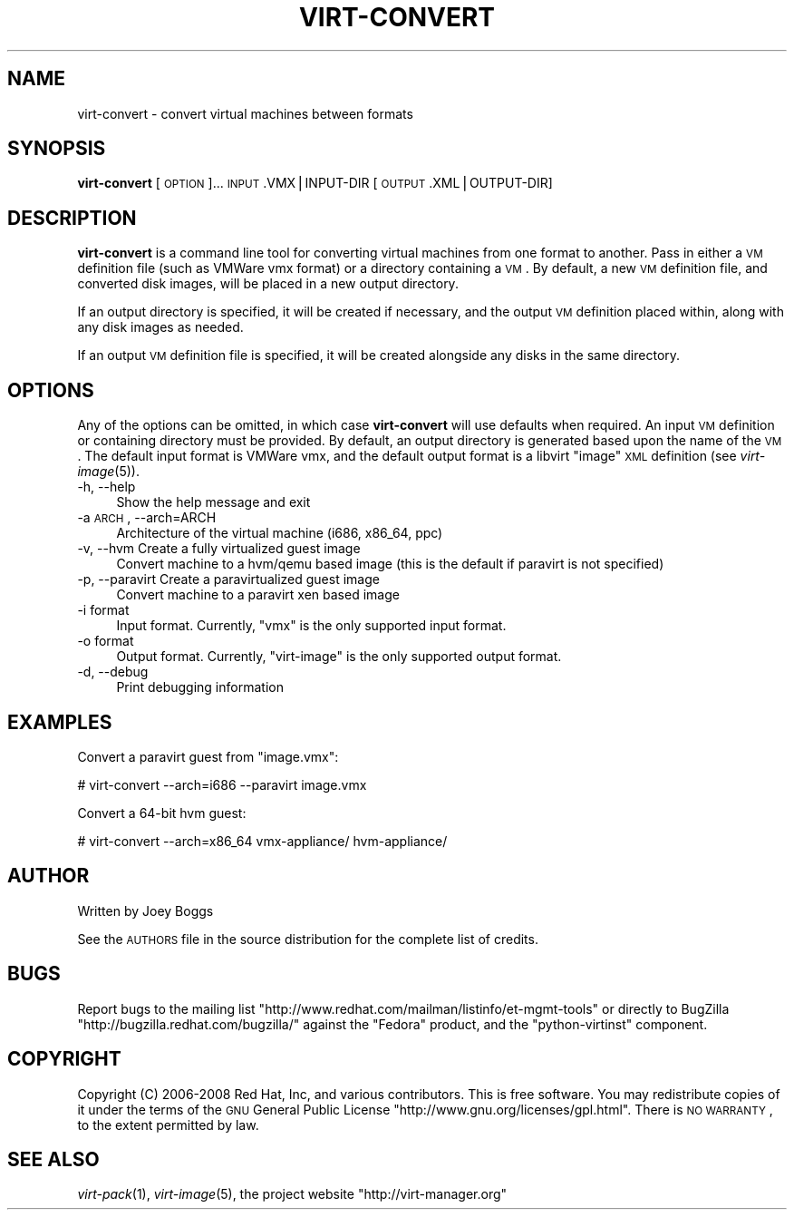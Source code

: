 .\" Automatically generated by Pod::Man v1.37, Pod::Parser v1.32
.\"
.\" Standard preamble:
.\" ========================================================================
.de Sh \" Subsection heading
.br
.if t .Sp
.ne 5
.PP
\fB\\$1\fR
.PP
..
.de Sp \" Vertical space (when we can't use .PP)
.if t .sp .5v
.if n .sp
..
.de Vb \" Begin verbatim text
.ft CW
.nf
.ne \\$1
..
.de Ve \" End verbatim text
.ft R
.fi
..
.\" Set up some character translations and predefined strings.  \*(-- will
.\" give an unbreakable dash, \*(PI will give pi, \*(L" will give a left
.\" double quote, and \*(R" will give a right double quote.  | will give a
.\" real vertical bar.  \*(C+ will give a nicer C++.  Capital omega is used to
.\" do unbreakable dashes and therefore won't be available.  \*(C` and \*(C'
.\" expand to `' in nroff, nothing in troff, for use with C<>.
.tr \(*W-|\(bv\*(Tr
.ds C+ C\v'-.1v'\h'-1p'\s-2+\h'-1p'+\s0\v'.1v'\h'-1p'
.ie n \{\
.    ds -- \(*W-
.    ds PI pi
.    if (\n(.H=4u)&(1m=24u) .ds -- \(*W\h'-12u'\(*W\h'-12u'-\" diablo 10 pitch
.    if (\n(.H=4u)&(1m=20u) .ds -- \(*W\h'-12u'\(*W\h'-8u'-\"  diablo 12 pitch
.    ds L" ""
.    ds R" ""
.    ds C` ""
.    ds C' ""
'br\}
.el\{\
.    ds -- \|\(em\|
.    ds PI \(*p
.    ds L" ``
.    ds R" ''
'br\}
.\"
.\" If the F register is turned on, we'll generate index entries on stderr for
.\" titles (.TH), headers (.SH), subsections (.Sh), items (.Ip), and index
.\" entries marked with X<> in POD.  Of course, you'll have to process the
.\" output yourself in some meaningful fashion.
.if \nF \{\
.    de IX
.    tm Index:\\$1\t\\n%\t"\\$2"
..
.    nr % 0
.    rr F
.\}
.\"
.\" For nroff, turn off justification.  Always turn off hyphenation; it makes
.\" way too many mistakes in technical documents.
.hy 0
.if n .na
.\"
.\" Accent mark definitions (@(#)ms.acc 1.5 88/02/08 SMI; from UCB 4.2).
.\" Fear.  Run.  Save yourself.  No user-serviceable parts.
.    \" fudge factors for nroff and troff
.if n \{\
.    ds #H 0
.    ds #V .8m
.    ds #F .3m
.    ds #[ \f1
.    ds #] \fP
.\}
.if t \{\
.    ds #H ((1u-(\\\\n(.fu%2u))*.13m)
.    ds #V .6m
.    ds #F 0
.    ds #[ \&
.    ds #] \&
.\}
.    \" simple accents for nroff and troff
.if n \{\
.    ds ' \&
.    ds ` \&
.    ds ^ \&
.    ds , \&
.    ds ~ ~
.    ds /
.\}
.if t \{\
.    ds ' \\k:\h'-(\\n(.wu*8/10-\*(#H)'\'\h"|\\n:u"
.    ds ` \\k:\h'-(\\n(.wu*8/10-\*(#H)'\`\h'|\\n:u'
.    ds ^ \\k:\h'-(\\n(.wu*10/11-\*(#H)'^\h'|\\n:u'
.    ds , \\k:\h'-(\\n(.wu*8/10)',\h'|\\n:u'
.    ds ~ \\k:\h'-(\\n(.wu-\*(#H-.1m)'~\h'|\\n:u'
.    ds / \\k:\h'-(\\n(.wu*8/10-\*(#H)'\z\(sl\h'|\\n:u'
.\}
.    \" troff and (daisy-wheel) nroff accents
.ds : \\k:\h'-(\\n(.wu*8/10-\*(#H+.1m+\*(#F)'\v'-\*(#V'\z.\h'.2m+\*(#F'.\h'|\\n:u'\v'\*(#V'
.ds 8 \h'\*(#H'\(*b\h'-\*(#H'
.ds o \\k:\h'-(\\n(.wu+\w'\(de'u-\*(#H)/2u'\v'-.3n'\*(#[\z\(de\v'.3n'\h'|\\n:u'\*(#]
.ds d- \h'\*(#H'\(pd\h'-\w'~'u'\v'-.25m'\f2\(hy\fP\v'.25m'\h'-\*(#H'
.ds D- D\\k:\h'-\w'D'u'\v'-.11m'\z\(hy\v'.11m'\h'|\\n:u'
.ds th \*(#[\v'.3m'\s+1I\s-1\v'-.3m'\h'-(\w'I'u*2/3)'\s-1o\s+1\*(#]
.ds Th \*(#[\s+2I\s-2\h'-\w'I'u*3/5'\v'-.3m'o\v'.3m'\*(#]
.ds ae a\h'-(\w'a'u*4/10)'e
.ds Ae A\h'-(\w'A'u*4/10)'E
.    \" corrections for vroff
.if v .ds ~ \\k:\h'-(\\n(.wu*9/10-\*(#H)'\s-2\u~\d\s+2\h'|\\n:u'
.if v .ds ^ \\k:\h'-(\\n(.wu*10/11-\*(#H)'\v'-.4m'^\v'.4m'\h'|\\n:u'
.    \" for low resolution devices (crt and lpr)
.if \n(.H>23 .if \n(.V>19 \
\{\
.    ds : e
.    ds 8 ss
.    ds o a
.    ds d- d\h'-1'\(ga
.    ds D- D\h'-1'\(hy
.    ds th \o'bp'
.    ds Th \o'LP'
.    ds ae ae
.    ds Ae AE
.\}
.rm #[ #] #H #V #F C
.\" ========================================================================
.\"
.IX Title "VIRT-CONVERT 1"
.TH VIRT-CONVERT 1 "2008-07-01" "perl v5.8.8" "Virtual Machine Install Tools"
.SH "NAME"
virt\-convert \- convert virtual machines between formats
.SH "SYNOPSIS"
.IX Header "SYNOPSIS"
\&\fBvirt-convert\fR [\s-1OPTION\s0]... \s-1INPUT\s0.VMX|INPUT\-DIR [\s-1OUTPUT\s0.XML|OUTPUT\-DIR]
.SH "DESCRIPTION"
.IX Header "DESCRIPTION"
\&\fBvirt-convert\fR is a command line tool for converting virtual machines
from one format to another. Pass in either a \s-1VM\s0 definition file (such
as VMWare vmx format) or a directory containing a \s-1VM\s0. By default, a new
\&\s-1VM\s0 definition file, and converted disk images, will be placed in a new
output directory.
.PP
If an output directory is specified, it will be created if necessary,
and the output \s-1VM\s0 definition placed within, along with any disk images
as needed.
.PP
If an output \s-1VM\s0 definition file is specified, it will be created
alongside any disks in the same directory.
.SH "OPTIONS"
.IX Header "OPTIONS"
Any of the options can be omitted, in which case \fBvirt-convert\fR will use defaults when required.
An input \s-1VM\s0 definition or containing directory must be provided. By
default, an output directory is generated based upon the name of the \s-1VM\s0.
The default input format is VMWare vmx, and the default output format is
a libvirt \*(L"image\*(R" \s-1XML\s0 definition (see \fIvirt\-image\fR\|(5)).
.IP "\-h, \-\-help" 4
.IX Item "-h, --help"
Show the help message and exit
.IP "\-a \s-1ARCH\s0, \-\-arch=ARCH" 4
.IX Item "-a ARCH, --arch=ARCH"
Architecture of the virtual machine (i686, x86_64, ppc)
.IP "\-v, \-\-hvm      Create  a fully virtualized guest image" 4
.IX Item "-v, --hvm      Create  a fully virtualized guest image"
Convert machine to a hvm/qemu based image (this is the default if paravirt is not specified)
.IP "\-p, \-\-paravirt      Create  a paravirtualized guest image" 4
.IX Item "-p, --paravirt      Create  a paravirtualized guest image"
Convert machine to a paravirt xen based image
.IP "\-i format" 4
.IX Item "-i format"
Input format. Currently, \f(CW\*(C`vmx\*(C'\fR  is the only supported input format.
.IP "\-o format" 4
.IX Item "-o format"
Output format. Currently, \f(CW\*(C`virt\-image\*(C'\fR  is the only supported output format.
.IP "\-d, \-\-debug" 4
.IX Item "-d, --debug"
Print debugging information
.SH "EXAMPLES"
.IX Header "EXAMPLES"
Convert a paravirt guest from \f(CW\*(C`image.vmx\*(C'\fR:
.PP
.Vb 1
\&  # virt-convert --arch=i686 --paravirt image.vmx
.Ve
.PP
Convert a 64\-bit hvm guest:
.PP
.Vb 1
\&  # virt-convert --arch=x86_64 vmx-appliance/ hvm-appliance/
.Ve
.SH "AUTHOR"
.IX Header "AUTHOR"
Written by Joey Boggs
.PP
See the \s-1AUTHORS\s0 file in the source distribution for the complete list of credits.
.SH "BUGS"
.IX Header "BUGS"
Report bugs to the mailing list \f(CW\*(C`http://www.redhat.com/mailman/listinfo/et\-mgmt\-tools\*(C'\fR
or directly to BugZilla \f(CW\*(C`http://bugzilla.redhat.com/bugzilla/\*(C'\fR against the
\&\f(CW\*(C`Fedora\*(C'\fR product, and the \f(CW\*(C`python\-virtinst\*(C'\fR component.
.SH "COPYRIGHT"
.IX Header "COPYRIGHT"
Copyright (C) 2006\-2008 Red Hat, Inc, and various contributors. 
This is free software. You may redistribute copies of it under the terms of the \s-1GNU\s0 General 
Public License \f(CW\*(C`http://www.gnu.org/licenses/gpl.html\*(C'\fR. There is \s-1NO\s0 \s-1WARRANTY\s0, to the extent 
permitted by law.
.SH "SEE ALSO"
.IX Header "SEE ALSO"
\&\fIvirt\-pack\fR\|(1), \fIvirt\-image\fR\|(5), the project website
\&\f(CW\*(C`http://virt\-manager.org\*(C'\fR
